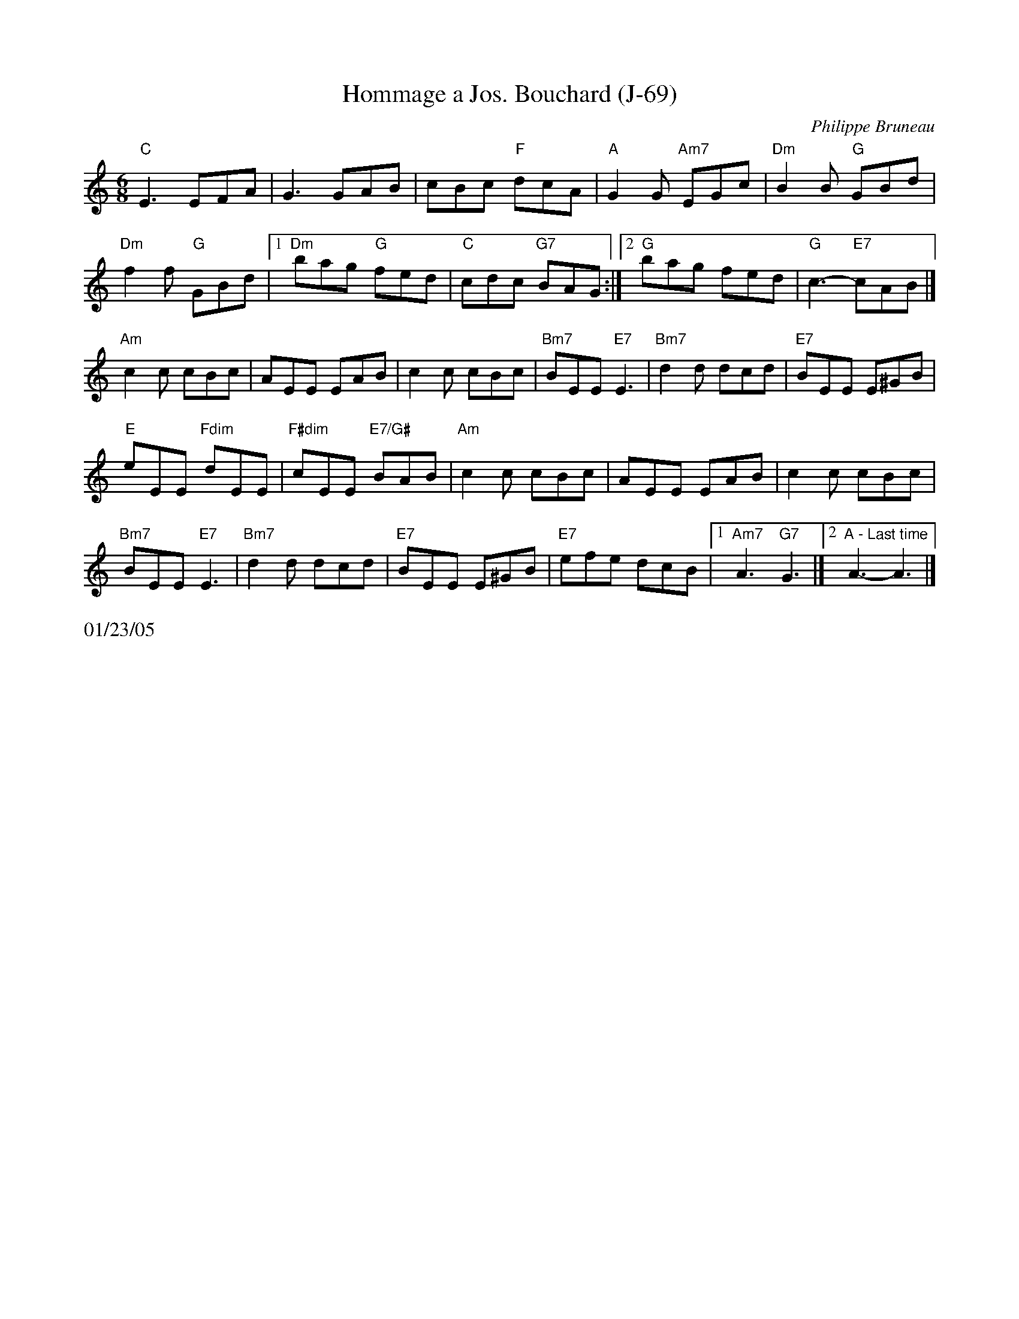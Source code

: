 X:3
T:Hommage a Jos. Bouchard (J-69)
I:Hommage a Jos. Bouchard	J-69	C/Am	jig
R:jig
C:Philippe Bruneau
H:Written by Philippe Bruneau, in honor of Joe Bouchard
D:From Sam Bartlett, then Mario Loiselle
Z:Translated to abc by Debbie Knight
M:6/8
K:C
"C"E3 EFA| G3GAB| cBc "F"dcA| "A"G2G "Am7"EGc| "Dm"B2B "G"GBd|
 "Dm"f2f "G"GBd|1 "Dm"bag "G"fed| "C"cdc "G7"BAG:|[2 "G"bag fed| "G"c3-"E7"cAB|]
K: Am
"Am"c2c cBc| AEE EAB| c2c cBc| "Bm7"BEE "E7"E3| "Bm7"d2d dcd|"E7"BEE E^GB|
"E"eEE "Fdim"dEE| "F#dim"cEE "E7/G#"BAB |"Am"c2c cBc| AEE EAB| c2c cBc|
"Bm7"BEE "E7"E3| "Bm7"d2d dcd| "E7"BEE E^GB| "E7"efe dcB|1 "Am7"A3 "G7"G3 |][2 "A - Last time"A3-A3|]
%%text 01/23/05
